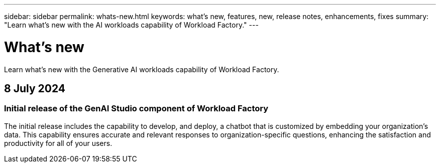 ---
sidebar: sidebar
permalink: whats-new.html
keywords: what's new, features, new, release notes, enhancements, fixes
summary: "Learn what's new with the AI workloads capability of Workload Factory."
---

= What's new
:icons: font
:imagesdir: ./media/

[.lead]
Learn what's new with the Generative AI workloads capability of Workload Factory.

== 8 July 2024

=== Initial release of the GenAI Studio component of Workload Factory

The initial release includes the capability to develop, and deploy, a chatbot that is customized by embedding your organization's data. This capability ensures accurate and relevant responses to organization-specific questions, enhancing the satisfaction and productivity for all of your users.
